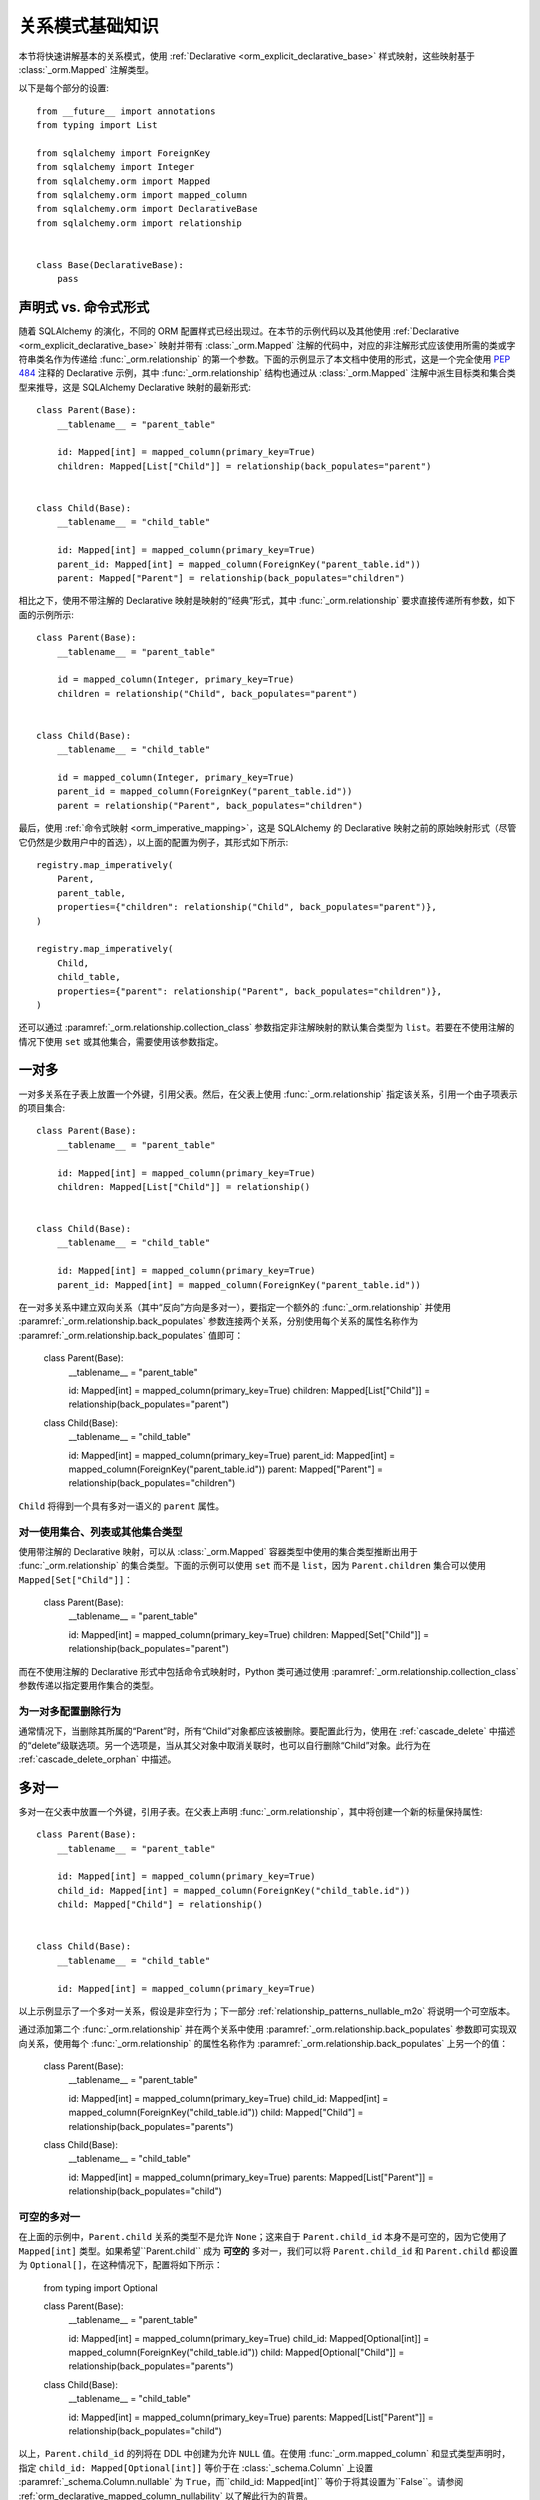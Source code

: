 .. _relationship_patterns:

关系模式基础知识
---------------------------

本节将快速讲解基本的关系模式，使用 :ref:`Declarative <orm_explicit_declarative_base>` 样式映射，这些映射基于 :class:`_orm.Mapped` 注解类型。

以下是每个部分的设置::

    from __future__ import annotations
    from typing import List

    from sqlalchemy import ForeignKey
    from sqlalchemy import Integer
    from sqlalchemy.orm import Mapped
    from sqlalchemy.orm import mapped_column
    from sqlalchemy.orm import DeclarativeBase
    from sqlalchemy.orm import relationship


    class Base(DeclarativeBase):
        pass

声明式 vs. 命令式形式
~~~~~~~~~~~~~~~~~~~~~~~~~~~~~~~~

随着 SQLAlchemy 的演化，不同的 ORM 配置样式已经出现过。在本节的示例代码以及其他使用 :ref:`Declarative <orm_explicit_declarative_base>` 映射并带有 :class:`_orm.Mapped` 注解的代码中，对应的非注解形式应该使用所需的类或字符串类名作为传递给 :func:`_orm.relationship` 的第一个参数。下面的示例显示了本文档中使用的形式，这是一个完全使用 :pep:`484` 注释的 Declarative 示例，其中 :func:`_orm.relationship` 结构也通过从 :class:`_orm.Mapped` 注解中派生目标类和集合类型来推导，这是 SQLAlchemy Declarative 映射的最新形式::

    class Parent(Base):
        __tablename__ = "parent_table"

        id: Mapped[int] = mapped_column(primary_key=True)
        children: Mapped[List["Child"]] = relationship(back_populates="parent")


    class Child(Base):
        __tablename__ = "child_table"

        id: Mapped[int] = mapped_column(primary_key=True)
        parent_id: Mapped[int] = mapped_column(ForeignKey("parent_table.id"))
        parent: Mapped["Parent"] = relationship(back_populates="children")

相比之下，使用不带注解的 Declarative 映射是映射的“经典”形式，其中 :func:`_orm.relationship` 要求直接传递所有参数，如下面的示例所示::

    class Parent(Base):
        __tablename__ = "parent_table"

        id = mapped_column(Integer, primary_key=True)
        children = relationship("Child", back_populates="parent")


    class Child(Base):
        __tablename__ = "child_table"

        id = mapped_column(Integer, primary_key=True)
        parent_id = mapped_column(ForeignKey("parent_table.id"))
        parent = relationship("Parent", back_populates="children")

最后，使用 :ref:`命令式映射 <orm_imperative_mapping>`，这是 SQLAlchemy 的 Declarative 映射之前的原始映射形式（尽管它仍然是少数用户中的首选），以上面的配置为例子，其形式如下所示::

    registry.map_imperatively(
        Parent,
        parent_table,
        properties={"children": relationship("Child", back_populates="parent")},
    )

    registry.map_imperatively(
        Child,
        child_table,
        properties={"parent": relationship("Parent", back_populates="children")},
    )

还可以通过 :paramref:`_orm.relationship.collection_class` 参数指定非注解映射的默认集合类型为 ``list``。若要在不使用注解的情况下使用 ``set`` 或其他集合，需要使用该参数指定。

.. _relationship_patterns_o2m:

一对多
~~~~~~~~~~~

一对多关系在子表上放置一个外键，引用父表。然后，在父表上使用 :func:`_orm.relationship` 指定该关系，引用一个由子项表示的项目集合::

    class Parent(Base):
        __tablename__ = "parent_table"

        id: Mapped[int] = mapped_column(primary_key=True)
        children: Mapped[List["Child"]] = relationship()


    class Child(Base):
        __tablename__ = "child_table"

        id: Mapped[int] = mapped_column(primary_key=True)
        parent_id: Mapped[int] = mapped_column(ForeignKey("parent_table.id"))

在一对多关系中建立双向关系（其中“反向”方向是多对一），要指定一个额外的 :func:`_orm.relationship` 并使用 :paramref:`_orm.relationship.back_populates` 参数连接两个关系，分别使用每个关系的属性名称作为 :paramref:`_orm.relationship.back_populates` 值即可：

    class Parent(Base):
        __tablename__ = "parent_table"

        id: Mapped[int] = mapped_column(primary_key=True)
        children: Mapped[List["Child"]] = relationship(back_populates="parent")


    class Child(Base):
        __tablename__ = "child_table"

        id: Mapped[int] = mapped_column(primary_key=True)
        parent_id: Mapped[int] = mapped_column(ForeignKey("parent_table.id"))
        parent: Mapped["Parent"] = relationship(back_populates="children")

``Child`` 将得到一个具有多对一语义的 ``parent`` 属性。

.. _relationship_patterns_o2m_collection:

对一使用集合、列表或其他集合类型
^^^^^^^^^^^^^^^^^^^^^^^^^^^^^^^^^^^^^^^^^^^^^^^^^^^^^^^^^^^^

使用带注解的 Declarative 映射，可以从 :class:`_orm.Mapped` 容器类型中使用的集合类型推断出用于 :func:`_orm.relationship` 的集合类型。下面的示例可以使用 ``set`` 而不是 ``list``，因为 ``Parent.children`` 集合可以使用 ``Mapped[Set["Child"]]``：

    class Parent(Base):
        __tablename__ = "parent_table"

        id: Mapped[int] = mapped_column(primary_key=True)
        children: Mapped[Set["Child"]] = relationship(back_populates="parent")

而在不使用注解的 Declarative 形式中包括命令式映射时，Python 类可通过使用 :paramref:`_orm.relationship.collection_class` 参数传递以指定要用作集合的类型。

.. seealso::

    :ref:`custom_collections` - 包含有关集合配置的进一步细节，包括一些将 :func:`_orm.relationship` 映射到字典的技术。


为一对多配置删除行为
^^^^^^^^^^^^^^^^^^^^^^^^^^^^^^^^^^^^^^^^^^^

通常情况下，当删除其所属的“Parent”时，所有“Child”对象都应该被删除。要配置此行为，使用在 :ref:`cascade_delete` 中描述的“delete”级联选项。另一个选项是，当从其父对象中取消关联时，也可以自行删除“Child”对象。此行为在 :ref:`cascade_delete_orphan` 中描述。

.. seealso::

    :ref:`cascade_delete`

    :ref:`passive_deletes`

    :ref:`cascade_delete_orphan`


.. _relationship_patterns_m2o:

多对一
~~~~~~~~~~~

多对一在父表中放置一个外键，引用子表。在父表上声明 :func:`_orm.relationship`，其中将创建一个新的标量保持属性::

    class Parent(Base):
        __tablename__ = "parent_table"

        id: Mapped[int] = mapped_column(primary_key=True)
        child_id: Mapped[int] = mapped_column(ForeignKey("child_table.id"))
        child: Mapped["Child"] = relationship()


    class Child(Base):
        __tablename__ = "child_table"

        id: Mapped[int] = mapped_column(primary_key=True)

以上示例显示了一个多对一关系，假设是非空行为；下一部分 :ref:`relationship_patterns_nullable_m2o` 将说明一个可空版本。

通过添加第二个 :func:`_orm.relationship` 并在两个关系中使用 :paramref:`_orm.relationship.back_populates` 参数即可实现双向关系，使用每个 :func:`_orm.relationship` 的属性名称作为 :paramref:`_orm.relationship.back_populates` 上另一个的值：


    class Parent(Base):
        __tablename__ = "parent_table"

        id: Mapped[int] = mapped_column(primary_key=True)
        child_id: Mapped[int] = mapped_column(ForeignKey("child_table.id"))
        child: Mapped["Child"] = relationship(back_populates="parents")


    class Child(Base):
        __tablename__ = "child_table"

        id: Mapped[int] = mapped_column(primary_key=True)
        parents: Mapped[List["Parent"]] = relationship(back_populates="child")

.. _relationship_patterns_nullable_m2o:

可空的多对一
^^^^^^^^^^^^^^^^

在上面的示例中，``Parent.child`` 关系的类型不是允许 ``None``；这来自于 ``Parent.child_id`` 本身不是可空的，因为它使用了 ``Mapped[int]`` 类型。如果希望``Parent.child`` 成为 **可空的** 多对一，我们可以将 ``Parent.child_id`` 和 ``Parent.child`` 都设置为 ``Optional[]``，在这种情况下，配置将如下所示：

    from typing import Optional


    class Parent(Base):
        __tablename__ = "parent_table"

        id: Mapped[int] = mapped_column(primary_key=True)
        child_id: Mapped[Optional[int]] = mapped_column(ForeignKey("child_table.id"))
        child: Mapped[Optional["Child"]] = relationship(back_populates="parents")


    class Child(Base):
        __tablename__ = "child_table"

        id: Mapped[int] = mapped_column(primary_key=True)
        parents: Mapped[List["Parent"]] = relationship(back_populates="child")

以上，``Parent.child_id`` 的列将在 DDL 中创建为允许 ``NULL`` 值。在使用 :func:`_orm.mapped_column` 和显式类型声明时，指定 ``child_id: Mapped[Optional[int]]`` 等价于在 :class:`_schema.Column` 上设置 :paramref:`_schema.Column.nullable` 为 ``True``，而``child_id: Mapped[int]`` 等价于将其设置为``False``。请参阅 :ref:`orm_declarative_mapped_column_nullability` 以了解此行为的背景。

.. tip::

  如果使用的是 Python 3.10 或更高版本，使用 ``| None`` 指示可选类型的 :pep:`604` 语法更方便，这样在与 :pep:`563` 延迟注释评估相结合时，就不需要使用字符串引用类型：

      from __future__ import annotations


      class Parent(Base):
          __tablename__ = "parent_table"

          id: Mapped[int] = mapped_column(primary_key=True)
          child_id: Mapped[int | None] = mapped_column(ForeignKey("child_table.id"))
          child: Mapped[Child | None] = relationship(back_populates="parents")


      class Child(Base):
          __tablename__ = "child_table"

          id: Mapped[int] = mapped_column(primary_key=True)
          parents: Mapped[List[Parent]] = relationship(back_populates="child")

.. _relationships_one_to_one:

一对一
~~~~~~~~~~

从外键的角度来看，一对一本质上是一个 :ref:`relationship_patterns_o2m` 关系，但是表明在任何时候只有一行引用特定父行的情况下。使用带注解的映射 :class:`_orm.Mapped`，使用非集合类型，在关系两端上同时使用即可实现“一对一”约定。非注解映射需要显式使用 :paramref:`_orm.relationship.uselist` 参数设置为 ``False``，如下面的示例所示：

    class Parent(Base):
        __tablename__ = "parent_table"

        id: Mapped[int] = mapped_column(primary_key=True)
        child: Mapped["Child"] = relationship(back_populates="parent")


    class Child(Base):
        __tablename__ = "child_table"

        id: Mapped[int] = mapped_column(primary_key=True)
        parent_id: Mapped[int] = mapped_column(ForeignKey("parent_table.id"))
        parent: Mapped["Parent"] = relationship(back_populates="child")

以上，在加载 ``Parent`` 对象时，``Parent.child`` 属性将指向单个 ``Child`` 对象而不是集合。如果将 ``Parent.child`` 的值替换为一个新的 ``Child`` 对象，则 ORM 的工作单元过程将使用新值替换以前的 ``Child`` 行，并在默认情况下将先前的 ``child.parent_id`` 列设置为 NULL，除非设置了指定的 :ref:`cascade <unitofwork_cascades>` 行为。

.. tip::

  如前所述，ORM 将“一对一”模式视为约定，当它在 ``Parent`` 对象上加载 ``Parent.child`` 属性时，假定仅会返回一行。如果返回多行，ORM 将发出警告。

  然而，上述关系的 ``Child.parent`` 仍然保持为“多对一”，并且 ORM 本身没有内在机制来防止在持久化期间针对同一``Parent`` 创建多个``Child`` 对象。相反，可以在实际数据库架构中使用 :ref:`唯一约束 <schema_unique_constraint>` 等技术来强制执行此安排，在 ``Child.parent_id`` 列上设置唯一约束将确保只有一个 ``Child`` 行可以引用特定的 ``Parent`` 行。

.. versionadded:: 2.0  :func:`_orm.relationship` 结构可以从给定的 :class:`_orm.Mapped` 注解导出 :paramref:`_orm.relationship.uselist` 参数的有效值。

Setting uselist=False for non-annotated configurations
^^^^^^^^^^^^^^^^^^^^^^^^^^^^^^^^^^^^^^^^^^^^^^^^^^^^^^

在不使用 :class:`_orm.Mapped` 注解的情况下，使用 :func:`_orm.relationship` 自动生成的一对一模式可以使用 :paramref:`_orm.relationship.uselist` 参数设置为 ``False`` 实现，如以下非注解 Declarative 示例所示：

    class Parent(Base):
        __tablename__ = "parent_table"

        id = mapped_column(Integer, primary_key=True)
        child = relationship("Child", uselist=False, back_populates="parent")


    class Child(Base):
        __tablename__ = "child_table"

        id = mapped_column(Integer, primary_key=True)
        parent_id = mapped_column(ForeignKey("parent_table.id"))
        parent = relationship("Parent", back_populates="child")

.. _relationships_many_to_many:

多对多
~~~~~~~~~~~~

多对多在两个类之间添加一个关联表。关联表几乎总是使用 Core :class:`_schema.Table` 对象或其他 Core 可选项，例如 :class:`_sql.Join` 对象，使用 :paramref:`_orm.relationship.secondary` 参数指示。通常，:class:`_schema.Table` 使用与 declarative 基类相关联的 :class:`_schema.MetaData` 对象，以便 :class:`_schema.ForeignKey` 指令可以找到将其与之链接的远程表::

    from __future__ import annotations

    from sqlalchemy import Column
    from sqlalchemy import Table
    from sqlalchemy import ForeignKey
    from sqlalchemy import Integer
    from sqlalchemy.orm import Mapped
    from sqlalchemy.orm import mapped_column
    from sqlalchemy.orm import DeclarativeBase
    from sqlalchemy.orm import relationship


    class Base(DeclarativeBase):
        pass


    # note for a Core table, we use the sqlalchemy.Column construct,
    # not sqlalchemy.orm.mapped_column
    association_table = Table(
        "association_table",
        Base.metadata,
        Column("left_id", ForeignKey("left_table.id")),
        Column("right_id", ForeignKey("right_table.id")),
    )


    class Parent(Base):
        __tablename__ = "left_table"

        id: Mapped[int] = mapped_column(primary_key=True)
        children: Mapped[List[Child]] = relationship(secondary=association_table)


    class Child(Base):
        __tablename__ = "right_table"

        id: Mapped[int] = mapped_column(primary_key=True)

.. tip::

    上述的“关联表”具有建立引用父对象和子对象的外键约束。通常情况下，每个“关联表”的 ``association.left_id`` 和 ``association.right_id`` 的数据类型都是从所引用表的数据类型推断而来的，因此可以省略。同时也建议为引用两个实体表的列进行定义：这可以通过将其定义在构成一个 **唯一约束** 或通常作为 **主键约束** 来实现；这将确保在应用程序端出现问题时，该table中不会复制的行。

设置双向多对多关系
^^^^^^^^^^^^^^^^^^^^^^^^^^^^^^^^^^^^^^^^^^^^^^

对于双向关系，每个关系都包含一个集合。使用 :paramref:`_orm.relationship.back_populates` 指定并连接到映射对象、主键属性或同义词时，可以为每个 :func:`_orm.relationship` 指定常见的关联表：

    from __future__ import annotations

    from sqlalchemy import Column
    from sqlalchemy import Table
    from sqlalchemy import ForeignKey
    from sqlalchemy import Integer
    from sqlalchemy.orm import Mapped
    from sqlalchemy.orm import mapped_column
    from sqlalchemy.orm import DeclarativeBase
    from sqlalchemy.orm import relationship


    class Base(DeclarativeBase):
        pass


    association_table = Table(
        "association_table",
        Base.metadata,
        Column("left_id", ForeignKey("left_table.id"), primary_key=True),
        Column("right_id", ForeignKey("right_table.id"), primary_key=True),
    )


    class Parent(Base):
        __tablename__ = "left_table"

        id: Mapped[int] = mapped_column(primary_key=True)
        children: Mapped[List[Child]] = relationship(
            secondary=association_table, back_populates="parents"
        )


    class Child(Base):
        __tablename__ = "right_table"

        id: Mapped[int] = mapped_column(primary_key=True)
        parents: Mapped[List[Parent]] = relationship(
            secondary=association_table, back_populates="children"
        )

后面的文章 :ref:`relationship_patterns_o2m_collection` 说明如何为多对多配置与 :ref:`relationship_patterns_o2m` 相同的集合类型。在使用 :class:`_orm.Mapped` 注解的映射中，可以通过 :class:`_orm.Mapped` 泛型类中使用的集合类型来指示集合：

    class Parent(Base):
        __tablename__ = "parent_table"

        id: Mapped[int] = mapped_column(primary_key=True)
        children: Mapped[Set["Child"]] = relationship(secondary=association_table)

在不使用注解的形式中，包括使用命令式映射的形式时，Python 类可通过使用 :paramref:`_orm.relationship.collection_class` 参数传递来指定要用作集合的类。

.. seealso::

    :ref:`custom_collections` - 包含有关集合配置的更多细节，包括一些将 :func:`_orm.relationship` 映射到字典的技术。

.. _relationships_many_to_many_deletion:

从多对多表中删除行
^^^^^^^^^^^^^^^^^^^^^^^^^^^^^^^^^^^^^^^^^

与 :paramref:`_orm.relationship.secondary` 参数配合使用 :func:`_orm.relationship` 时特有的一项行为是，自动将 INSERT 和 DELETE 语句应用于 :class:`.Table`，因为对象被添加或从集合中删除。**不需要手动从此表中删除**。从集合中删除记录将导致在 flush 时删除行：

    # row will be deleted from the "secondary" table
    # automatically
    myparent.children.remove(somechild)

经常出现的一个问题是，当将子对象直接交给 :meth:`.Session.delete` 时，“secondary”表中的行应如何删除。

有以下几种情况：

* 如果有一个从“Parent”到“Child”的 :func:`_orm.relationship`，但是没有相应的逆关系将特定的“child”链接到每个“Parent”，SQLAlchemy 将不会意识到当删除此特定“Child”对象时，它需要维护将其与“Parent”相关联的“secondary”表。将不会删除“secondary”表中的任何行。
* 如果存在将特定“Child”链接到每个“Parent”的关系，假设它称为 ``Child.parents``，SQLAlchemy 默认会加载 ``Child.parents`` 集合以查找所有 “Parent” 对象，并从“secondary”表中删除每行，建立此链接。请注意，此关系不需要是双向的；SQLAlchemy 严格查看与被删除的 ``Child`` 对象相关的每个 :func:`_orm.relationship`。
* 更高效的选择是使用 ON DELETE CASCADE 指令与数据库使用的外键。假设数据库支持此功能，那么当删除“child”引用行时，数据库本身可以自动删除“secondary”表中的行。在这种情况下，可以使用 :paramref:`_orm.relationship.passive_deletes` 在 :func:`_orm.relationship` 上指示 SQLAlchemy 放弃主动加载 ``Child.parents`` 集合。有关此功能的更多详细信息，请参见 :ref:`passive_deletes`。

请再次注意，这些行为仅与 ：paramref:`_orm.relationship.secondary` 和 :func:`_orm.relationship` 使用关联表有关。如果处理显式映射且当前不存在于相关 :func:`_orm.relationship` 的 :paramref:`_orm.relationship.secondary` 中的关联表，则可能会使用级联规则来自动删除根据相关实体的删除进行反应的实体 -有关此功能的更多信息请参见 :ref:`unitofwork_cascades`。

.. seealso::

    :ref:`cascade_delete_many_to_many`

    :ref:`passive_deletes_many_to_many`


.. _association_pattern:

关联对象
~~~~~~~~~~~~~~~~~~

关联对象模式是多对多的变种：当关联表包含与父表和子表（或左表和右表）的外键之外的附加列时，最理想的情况是将它们映射到自己的 ORM 映射类。此映射类映射到了会在使用多对多模式时注意到的注解参数 :paramref:`_orm.relationship.secondary` 中的 :class:`.Table`。

在关联对象模式中，不使用 :paramref:`_orm.relationship.secondary` 参数；而是将一个类直接映射到关联表。然后，通过一对多将父边与映射的关联类链接起来，再通过多对一将映射的关联类与子边链接起来，以形成一个单向的关联对象从父到关联到子的关系。对于双向关系，可以使用四个 :func:`_orm.relationship` 来将映射的关联类连接到父和两个方向的子。

下面的示例说明了一个名为 ``Association`` 的新类，其映射到名为``association`` 的 :class:`.Table`；该表现在包括一个称为“extra_data”的字符串值，该值存储与``Parent`` 和``Child`` 之间的每个关联一起使用的数据。将`Table`映射到显式类后，Parent 到Child的微不足道访问可明确使用``Association``：

    from typing import Optional

    from sqlalchemy import ForeignKey
    from sqlalchemy import Integer
    from sqlalchemy.orm import Mapped
    from sqlalchemy.orm import mapped_column
    from sqlalchemy.orm import DeclarativeBase
    from sqlalchemy.orm import relationship


    class Base(DeclarativeBase):
        pass


    class Association(Base):
        __tablename__ = "association_table"
        left_id: Mapped[int] = mapped_column(ForeignKey("left_table.id"), primary_key=True)
        right_id: Mapped[int] = mapped_column(
            ForeignKey("right_table.id"), primary_key=True
        )
        extra_data: Mapped[Optional[str]]
        child: Mapped["Child"] = relationship()


    class Parent(Base):
        __tablename__ = "left_table"
        id: Mapped[int] = mapped_column(primary_key=True)
        children: Mapped[List["Association"]] = relationship()


    class Child(Base):
        __tablename__ = "right_table"
        id: Mapped[int] = mapped_column(primary_key=True)

为了说明双向关系，添加了两个更多的 :func:`_orm.relationship`，并使用 :paramref:`_orm.relationship.back_populates` 将它们链接到现有的关系上::

    from typing import Optional

    from sqlalchemy import ForeignKey
    from sqlalchemy import Integer
    from sqlalchemy.orm import Mapped
    from sqlalchemy.orm import mapped_column
    from sqlalchemy.orm import DeclarativeBase
    from sqlalchemy.orm import relationship


    class Base(DeclarativeBase):
        pass


    class Association(Base):
        __tablename__ = "association_table"
        left_id: Mapped[int] = mapped_column(ForeignKey("left_table.id"), primary_key=True)
        right_id: Mapped[int] = mapped_column(
            ForeignKey("right_table.id"), primary_key=True
        )
        extra_data: Mapped[Optional[str]]
        child: Mapped["Child"] = relationship(back_populates="parents")
        parent: Mapped["Parent"] = relationship(back_populates="children")


    class Parent(Base):
        __tablename__ = "left_table"
        id: Mapped[int] = mapped_column(primary_key=True)
        children: Mapped[List["Association"]] = relationship(back_populates="parent")


    class Child(Base):
        __tablename__ = "right_table"
        id: Mapped[int] = mapped_column(primary_key=True)
        parents: Mapped[List["Association"]] = relationship(back_populates="child")

在其直接形式下使用关联对象模式需要在将子对象附加到父对象之前将其与关联实例相关联；同样，从父到子的访问可以通过关联对象进行：


    # create parent, append a child via association
    p = Parent()
    a = Association(extra_data="some data")
    a.child = Child()
    p.children.append(a)

    # iterate through child objects via association, including association
    # attributes
    for assoc in p.children:
        print(assoc.extra_data)
        print(assoc.child)

要将关联对象模式扩展到可选的直接访问 ``Association`` 对象，SQLAlchemy 提供了 :ref:`associationproxy_toplevel` 扩展。该扩展允许配置仅使用一次访问即可访问两次“跳跃”，一次从关联对象到关联对象，一次到目标属性。.. seealso::

    :ref:`associationproxy_toplevel` - 允许在父子之间直接使用“多对多”风格，
    以便进行三种类的关联对象映射。

.. warning::

  避免将关联对象模式与 :ref:`many-to-many <relationships_many_to_many>` 直接结合使用，
  因为这会在不经过特殊步骤的情况下产生可能读取和写入数据的不一致状况；
  通常使用 :ref:`association proxy <associationproxy_toplevel>` 提供更简洁的访问。
  关于通过这种组合引入的注意事项的更详细背景，请参见下一节 :ref:`association_pattern_w_m2m`。

.. _association_pattern_w_m2m:

将关联对象与多对多访问模式结合使用
^^^^^^^^^^^^^^^^^^^^^^^^^^^^^^^^^^^^^^^^^^^^^^^^^^^^^^^^^^^^^^^^^^^

如前一节所述，关联对象模式不能自动与对同一表/列进行多对多模式的使用相集成。
由此可以得出，读操作可能返回冲突数据，写操作也可能尝试写入相互冲突的更改，
从而导致完整性错误或意外的插入或删除。

为了说明，下面的示例配置了一个双向多对多关系，它将 `Parent` 和 `Child` 之间连接到 `Parent.children`
和 `Child.parents`，同时也配置了一个关联对象关系，连接到 `Parent.child_associations -> Association.child`
和 `Child.parent_associations -> Association.parent`：：

    from typing import Optional

    from sqlalchemy import ForeignKey
    from sqlalchemy import Integer
    from sqlalchemy.orm import Mapped
    from sqlalchemy.orm import mapped_column
    from sqlalchemy.orm import DeclarativeBase
    from sqlalchemy.orm import relationship


    class Base(DeclarativeBase):
        pass


    class Association(Base):
        __tablename__ = "association_table"

        left_id: Mapped[int] = mapped_column(ForeignKey("left_table.id"), primary_key=True)
        right_id: Mapped[int] = mapped_column(
            ForeignKey("right_table.id"), primary_key=True
        )
        extra_data: Mapped[Optional[str]]

        # 关联 Association -> Child
        child: Mapped["Child"] = relationship(back_populates="parent_associations")

        # 关联 Association -> Parent
        parent: Mapped["Parent"] = relationship(back_populates="child_associations")


    class Parent(Base):
        __tablename__ = "left_table"

        id: Mapped[int] = mapped_column(primary_key=True)

        # 与 Child 的多对多关系，绕过 `Association` 类
        children: Mapped[List["Child"]] = relationship(
            secondary="association_table", back_populates="parents"
        )

        # 关联 Parent -> Association -> Child
        child_associations: Mapped[List["Association"]] = relationship(
            back_populates="parent"
        )


    class Child(Base):
        __tablename__ = "right_table"

        id: Mapped[int] = mapped_column(primary_key=True)

        # 与 Parent 的多对多关系，绕过 `Association` 类
        parents: Mapped[List["Parent"]] = relationship(
            secondary="association_table", back_populates="children"
        )

        # 关联 Child -> Association -> Parent
        parent_associations: Mapped[List["Association"]] = relationship(
            back_populates="child"
        )

使用此 ORM 模型进行更改时，对`Parent.children`的更改不会与`Parent.child_associations`或
`Child.parent_associations`在 Python 中的更改进行协调；
虽然这些所有关系在其自身上仍将继续正常地运行，但在另一个关系进行更新之前，不会在一个关系中显示出其他关系的更改。
正常情况下，这将在:meth:`.Session.commit`之后自动触发 :class:`.Session` 的过期。

此外，如果进行相互冲突的更改，
例如添加一个新的 `Association` 对象，同时将同一关联的 `Child` 添加到 `Parent.children` 中，该过程将引发完整性错误，例如下面的示例所示：

      p1 = Parent()
      c1 = Child()
      p1.children.append(c1)

      # 多余的，将在 Association 中引发重复的 INSERT
      p1.child_associations.append(Association(child=c1))

将 `Child` 直接附加到 `Parent.children` 还意味着在不指定任何关联值的情况下在“association”表中创建行，
这会为其值接收 `NULL`。

如果你知道自己在做什么，使用像上面的映射就没什么问题；
在罕见情况下，使用 “关联对象” 模式可能会带来很多好处，
这种情况下使用多对多关系的原因可能更为重要，这是因为沿单个多对多关系加载关系更容易，
它还可以稍微优化 SQL 语句中使用“secondary”表的方式，与如何使用两个不同的关联到显式关联类相比。
但至少建议对“secondary”关系应用 :paramref:`_orm.relationship.viewonly` 参数，
以避免发生冲突的更改，同时还防止写入任何附加的关联列中的 `NULL`，如下所示：

    class Parent(Base):
        __tablename__ = "left_table"

        id: Mapped[int] = mapped_column(primary_key=True)

        # 与 Child 的多对多关系，绕过 `Association` 类
        children: Mapped[List["Child"]] = relationship(
            secondary="association_table", back_populates="parents", viewonly=True
        )

        # 关联 Parent -> Association -> Child
        child_associations: Mapped[List["Association"]] = relationship(
            back_populates="parent"
        )


    class Child(Base):
        __tablename__ = "right_table"

        id: Mapped[int] = mapped_column(primary_key=True)

        # 与 Parent 的多对多关系，绕过 `Association` 类
        parents: Mapped[List["Parent"]] = relationship(
            secondary="association_table", back_populates="children", viewonly=True
        )

        # 关联 Child -> Association -> Parent
        parent_associations: Mapped[List["Association"]] = relationship(
            back_populates="child"
        )

以上映射不会将任何更改写入数据库中的 `Parent.children` 或 `Child.parents`，从而避免冲突的写入。
但是，在读取 `Parent.children` 或 `Child.parents`时，并不一定与从 `Parent.child_associations` 或
`Child.parent_associations`中读取的数据匹配，如果正在与在同一个事务或:class:`.Session`中更改这些集合，则这些集合将不匹配。
如果关联对象关系的使用不太频繁，并且仔细组织了针对访问多对多集合的代码以避免过时读取
(在极端情况下，在当前事务中直接使用 :meth:`_orm.Session.expire` 直接刷新集合)，
则该模式可能是可行的。

替代以上模式的一个流行选择是，将直接的多对多关系 `Parent.children` 和 `Child.parents` 替换为将透明地代理通过 `Association` 类，
同时从 ORM 的角度保持一切一致的扩展。该扩展称为 :ref:`Association Proxy <associationproxy_toplevel>`。

.. seealso::

    :ref:`associationproxy_toplevel` - 允许在父子之间直接使用“多对多”风格，
    以便进行三种类的关联对象映射。

.. _orm_declarative_relationship_eval:

关系参数的延迟评估
~~~~~~~~~~~~~~~~~~~~~~~~~~~~~~~~~~~~~~~~~~~~~~~~~

上一节中大多数示例说明了如何使用其目标类的字符串名称来引用各种 :func:`_orm.relationship` 构造，而不是类本身，
例如，使用 :class:`_orm.Mapped` 时，会生成仅作为字符串存在的正向引用比如说：

    class Parent(Base):
        # ...

        children: Mapped[List["Child"]] = relationship(back_populates="parent")


    class Child(Base):
        # ...

        parent: Mapped["Parent"] = relationship(back_populates="children")

同样，使用未注释的表单，例如未注释的 Declarative 或 Imperative 映射， :func:`_orm.relationship` 构造也支持直接字符串名称的传递::

    registry.map_imperatively(
        Parent,
        parent_table,
        properties={"children": relationship("Child", back_populates="parent")},
    )

    registry.map_imperatively(
        Child,
        child_table,
        properties={"parent": relationship("Parent", back_populates="children")},
    )

这些字符串名称会在映射解析阶段中被解析为类，该阶段通常在定义所有映射之后触发，并且通常由映射本身的第一个使用触发。 
:class:`_orm.registry` 对象是存储这些名称并将其解析为所指向的映射类的容器。

除了 :func:`_orm.relationship` 的主要类参数之外，还可以指定取决于未定义类上存在的列的其他参数，
这些列通常也可以指定为 Python 函数或更常见的是字符串。对于除主参数外的大多数参数，字符串输入将被 **作为 Python 表达式使用 Python 内置的 eval() 函数来计算**，因为它们旨在接收完整的 SQL 表达式。

.. warning::大家要知道由于Python interprets the late-evaluated string arguments passed to the :func:`_orm.relationship` mapper, 
参数也应被设计为不接收不可信用户输入。 `eval()` 对不受信任的用户输入不是**安全的**。

在此评估中使用的全名词空间包括为此声明基础中的所有映射类，以及 `sqlalchemy` 包的内容，包括表达式函数，例如 `func()` 等：

    class Parent(Base):
        # ...

        children: Mapped[List["Child"]] = relationship(
            order_by="desc(Child.email_address)",
            primaryjoin="Parent.id == Child.parent_id",
        )

如果同一名称的类存在于多个模块中，则可以在任何这些字符串表达式中将字符串类名指定为模块限定路径。

例如，为了区分 `myapp.model1.Child` 和 `myapp.model2.Child`，我们可以指定 `model1.Child` 或 `model2.Child`：

    class Parent(Base):
        # ...

        children: Mapped[List["Child"]] = relationship(
            "model1.Child",
            order_by="desc(model1.Child.email_address)",
            primaryjoin="Parent.id == model1.Child.parent_id",
        )

在上面的示例中，可以直接传递类位置字符串到 :paramref:`_orm.relationship.argument` 中，从而将给定的 :class:`.Table` 对象通过名称解析为 Python 表达式。

下面是一个仅导入类型的例子，其中将结合运行时指定的目标类搜索 :class:`_orm.registry` 来搜索包含在此内的正确名称：

    import typing

    if typing.TYPE_CHECKING:
        from myapp.mymodel import Child


    class Parent(Base):
        # ...

        children: Mapped[List["Child"]] = relationship(
            "myapp.mymodel.Child",
            order_by="desc(myapp.mymodel.Child.email_address)",
            primaryjoin="myapp.mymodel.Parent.id == myapp.mymodel.Child.parent_id",
        )

任何在这些函数/ lambda 或字符串之一中作为参数传递的参数，如果有多个同名的 :class:`_schema.Table` 对象，则会被解释为它们所指向的 :class:`_schema.MetaData` 集合中的标识符名称。

.. warning::

    如上所述，传递给 :func:`_orm.relationship` 的上述参数是使用 eval()评估为 Python 代码表达式的。
    **不要向这些参数传递不受信任的输入。**

在声明完成后向映射类添加关系
^^^^^^^^^^^^^^^^^^^^^^^^^^^^^^^^^^^^^^^^^^^^^^^^^^^^^^^^^^^^^^^^^^^^^^^^

要注意的是，只要声明完整的映射模型，就可以在任何时候添加映射到声明性基础中的 :class:`_orm.MapperProperty`，
并且注释表单中注释的形式不受支持。如果想在 `Address` 类可用后，实现此 :func:`_orm.relationship`，我们还可以在之后应用它：

# 首先，在 Child 还没有被创建的模块 A 中，
# 我们创建一个 Parent 类，它对 Child 一无所知

    class Parent(Base):
        ...


    # ... 然后，将模块 B 导入模块 A 之后：

    class Child(Base):
        ...

    from module_a import Parent

    # 将 User.addresses 关系作为类变量分配。 
    # 声明性基类将拦截此操作并映射关系。
    Parent.children = relationship(Child, primaryjoin=Child.parent_id == Parent.id)

与 ORM 映射的列一样，在声明完成后，可以在任何时候向映射类添加映射属性；
因此，相关的类必须在 :func:`_orm.relationship` 构造中直接指定为类本身、类的字符串名称或可返回到目标类的引用的可调用函数。

.. note::

    如前所述，在已映射的类中分配映射属性仅在使用“声明性基础类”时才能正确地运作，
    这意味着用户定义的 :class:`_orm.DeclarativeBase` 子类或通过 :func:`_orm.declarative_base` 
    或者 :meth:`_orm.registry.generate_base` 返回的动态生成的 class。
    此“基”类包括实现了特殊 ``__setattr__()`` 方法的 Python 元类，该方法截取了这些操作。

    如果使用诸如 :meth:`_orm.registry.mapped` 或像 :meth:`_orm.registry.map_imperatively` 的命令式函数之类的函数映射来映射类，
    则运行时分配映射属性到已映射的类就**不会**正常工作。

.. _orm_declarative_relationship_secondary_eval:

在多对多中使用延迟评估的 "secondary" 参数
^^^^^^^^^^^^^^^^^^^^^^^^^^^^^^^^^^^^^^^^^^^^^^^^^^^^^^^^^^^^^^^^^^^^^^^^

多对多关系使用 :paramref:`_orm.relationship.secondary` 参数，该参数通常指示引用通常未映射的 :class:`_schema.Table` 对象或其他 Core 可选择对象。
此处支持使用可调用的 lambda 或字符串名称的延迟评估，其中字符串解析的 Python 表达式会将标识符名称链接到同名 :class:`_schema.Table` 对象，
这些对象存在于由当前 :class:`_orm.registry` 指向的相同的 :class:`_schema.MetaData` 集合中。

对于在 :ref:`relationships_many_to_many` 中给出的示例，如果我们假设“association_table” :class:`.Table` 对象在比映射类本身晚定义的时间点上将会定义，
我们可以使用 lambda 表示 :func:`_orm.relationship`：

    class Parent(Base):
        __tablename__ = "left_table"

        id: Mapped[int] = mapped_column(primary_key=True)
        children: Mapped[List["Child"]] = relationship(
            "Child", secondary=lambda: association_table
        )

或使用名称定位同一 :class:`.Table` 对象，名称为 :class:`.Table`：

    class Parent(Base):
        __tablename__ = "left_table"

        id: Mapped[int] = mapped_column(primary_key=True)
        children: Mapped[List["Child"]] = relationship(secondary="association_table")


.. warning::

    当作为字符串传递时， :paramref:`_orm.relationship.secondary` 参数是使用 Python 的 `eval()` 函数计算的，
    即时通常是表的名称。 **不要将不可信用户输入传递给此字符串**。